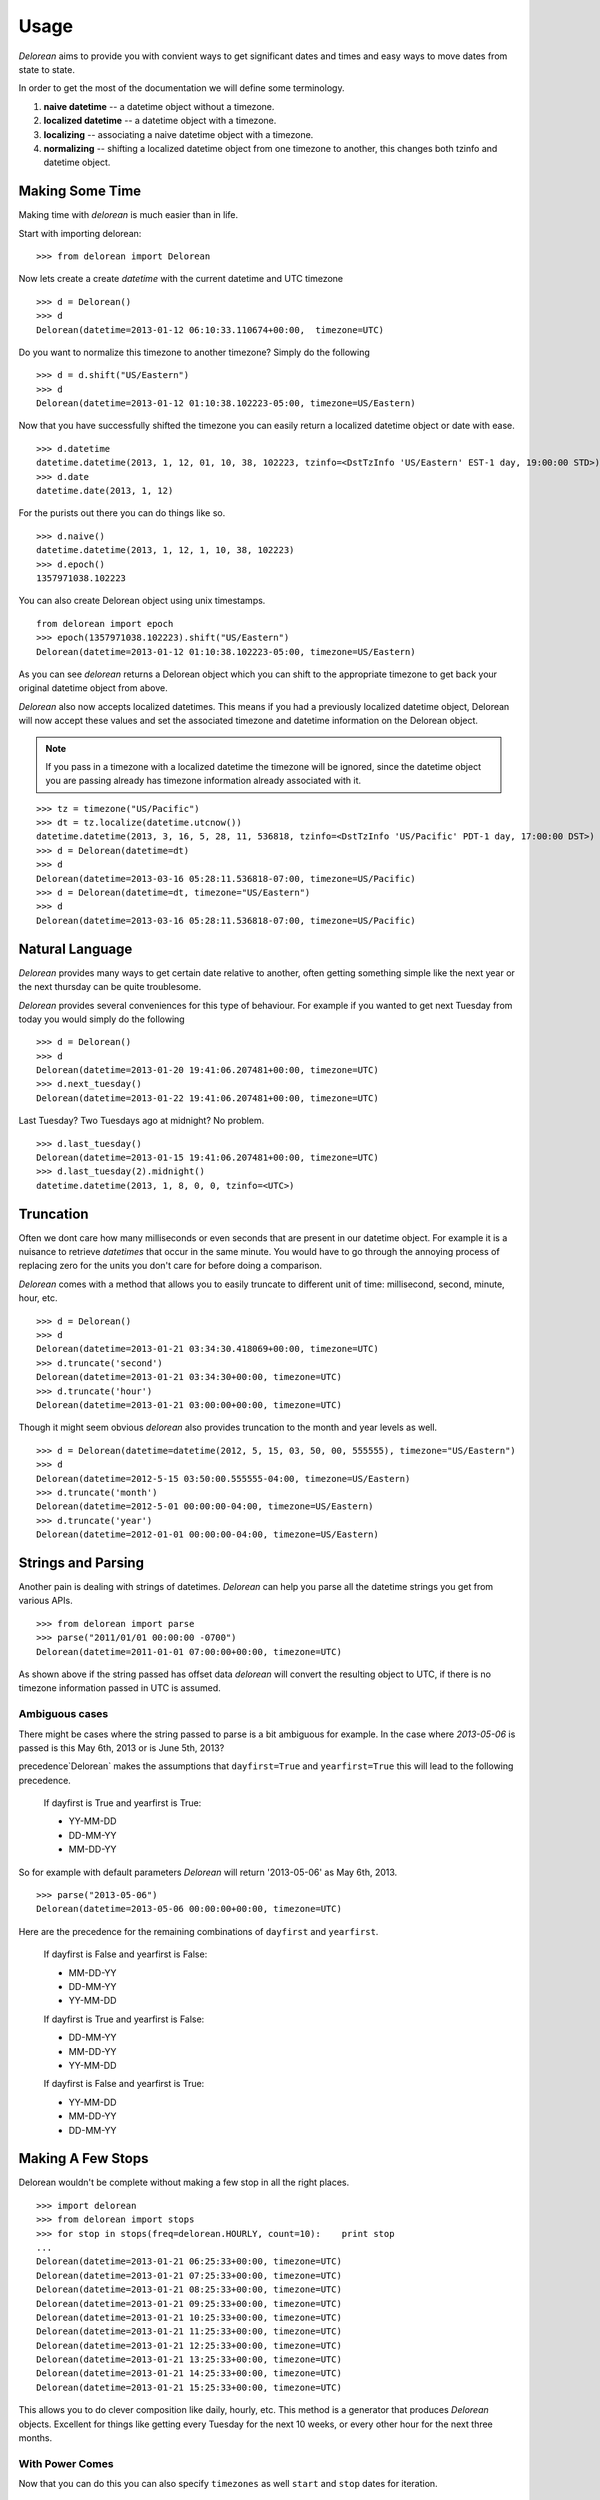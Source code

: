 Usage
=====
`Delorean` aims to provide you with convient ways to get significant dates and times and easy ways to move dates from state to state.

In order to get the most of the documentation we will define some terminology.

1. **naive datetime** -- a datetime object without a timezone.
2. **localized datetime** -- a datetime object with a timezone.
3. **localizing** -- associating a naive datetime object with a timezone.
4. **normalizing** -- shifting a  localized datetime object from one timezone to another, this changes both tzinfo and datetime object.


Making Some Time
^^^^^^^^^^^^^^^^

Making time with `delorean` is much easier than in life.

Start with importing delorean::

    >>> from delorean import Delorean

Now lets create a create `datetime` with the current datetime and UTC timezone
::

    >>> d = Delorean()
    >>> d
    Delorean(datetime=2013-01-12 06:10:33.110674+00:00,  timezone=UTC)

Do you want to normalize this timezone to another timezone? Simply do the following
::

   >>> d = d.shift("US/Eastern")
   >>> d
   Delorean(datetime=2013-01-12 01:10:38.102223-05:00, timezone=US/Eastern)

Now that you have successfully shifted the timezone you can easily return a localized datetime object or date with ease.
::

    >>> d.datetime
    datetime.datetime(2013, 1, 12, 01, 10, 38, 102223, tzinfo=<DstTzInfo 'US/Eastern' EST-1 day, 19:00:00 STD>)
    >>> d.date
    datetime.date(2013, 1, 12)

For the purists out there you can do things like so.
::

    >>> d.naive()
    datetime.datetime(2013, 1, 12, 1, 10, 38, 102223)
    >>> d.epoch()
    1357971038.102223

You can also create Delorean object using unix timestamps.

::

    from delorean import epoch
    >>> epoch(1357971038.102223).shift("US/Eastern")
    Delorean(datetime=2013-01-12 01:10:38.102223-05:00, timezone=US/Eastern)

As you can see `delorean` returns a Delorean object which you can shift to the appropriate timezone to get back your original datetime object from above.


`Delorean` also now accepts localized datetimes. This means if you had a previously localized datetime object, Delorean will now accept these values and set the associated timezone and datetime information on the Delorean object.

.. note::

    If you pass in a timezone with a localized datetime the timezone will be ignored, since the datetime object you are passing already has timezone information already associated with it.


::

    >>> tz = timezone("US/Pacific")
    >>> dt = tz.localize(datetime.utcnow())
    datetime.datetime(2013, 3, 16, 5, 28, 11, 536818, tzinfo=<DstTzInfo 'US/Pacific' PDT-1 day, 17:00:00 DST>)
    >>> d = Delorean(datetime=dt)
    >>> d
    Delorean(datetime=2013-03-16 05:28:11.536818-07:00, timezone=US/Pacific)
    >>> d = Delorean(datetime=dt, timezone="US/Eastern")
    >>> d
    Delorean(datetime=2013-03-16 05:28:11.536818-07:00, timezone=US/Pacific)


Natural Language
^^^^^^^^^^^^^^^^
`Delorean` provides many ways to get certain date relative to another, often getting something simple like the next year or the next thursday can be quite troublesome.

`Delorean` provides several conveniences for this type of behaviour. For example if you wanted to get next Tuesday from today you would simply do the following
::

    >>> d = Delorean()
    >>> d
    Delorean(datetime=2013-01-20 19:41:06.207481+00:00, timezone=UTC)
    >>> d.next_tuesday()
    Delorean(datetime=2013-01-22 19:41:06.207481+00:00, timezone=UTC)

Last Tuesday? Two Tuesdays ago at midnight? No problem.
::

    >>> d.last_tuesday()
    Delorean(datetime=2013-01-15 19:41:06.207481+00:00, timezone=UTC)
    >>> d.last_tuesday(2).midnight()
    datetime.datetime(2013, 1, 8, 0, 0, tzinfo=<UTC>)

Truncation
^^^^^^^^^^
Often we dont care how many milliseconds or even seconds that are present in our datetime object. For example it is a nuisance to retrieve `datetimes` that occur in the same minute. You would have to go through the annoying process of replacing zero for the units you don't care for before doing a comparison.


`Delorean` comes with a method that allows you to easily truncate to different unit of time: millisecond, second, minute, hour, etc.
::

    >>> d = Delorean()
    >>> d
    Delorean(datetime=2013-01-21 03:34:30.418069+00:00, timezone=UTC)
    >>> d.truncate('second')
    Delorean(datetime=2013-01-21 03:34:30+00:00, timezone=UTC)
    >>> d.truncate('hour')
    Delorean(datetime=2013-01-21 03:00:00+00:00, timezone=UTC)

Though it might seem obvious `delorean` also provides truncation to the month and year levels as well.
::

    >>> d = Delorean(datetime=datetime(2012, 5, 15, 03, 50, 00, 555555), timezone="US/Eastern")
    >>> d
    Delorean(datetime=2012-5-15 03:50:00.555555-04:00, timezone=US/Eastern)
    >>> d.truncate('month')
    Delorean(datetime=2012-5-01 00:00:00-04:00, timezone=US/Eastern)
    >>> d.truncate('year')
    Delorean(datetime=2012-01-01 00:00:00-04:00, timezone=US/Eastern)

Strings and Parsing
^^^^^^^^^^^^^^^^^^^
Another pain is dealing with strings of datetimes. `Delorean` can help you parse all the datetime strings you get from various APIs.
::

    >>> from delorean import parse
    >>> parse("2011/01/01 00:00:00 -0700")
    Delorean(datetime=2011-01-01 07:00:00+00:00, timezone=UTC)

As shown above if the string passed has offset data `delorean` will convert the resulting object to UTC, if there is no timezone information passed in UTC is assumed.


Ambiguous cases
"""""""""""""""

There might be cases where the string passed to parse is a bit ambiguous for example. In the case where `2013-05-06` is passed is this May 6th, 2013 or is June 5th, 2013?

precedence`Delorean` makes the assumptions that ``dayfirst=True`` and ``yearfirst=True`` this will lead to the following precedence.


    If dayfirst is True and yearfirst is True:

    - YY-MM-DD
    - DD-MM-YY
    - MM-DD-YY

So for example with default parameters `Delorean` will return '2013-05-06' as May 6th, 2013.
::

    >>> parse("2013-05-06")
    Delorean(datetime=2013-05-06 00:00:00+00:00, timezone=UTC)

Here are the precedence for the remaining combinations of ``dayfirst`` and ``yearfirst``.

    If dayfirst is False and yearfirst is False:

    - MM-DD-YY
    - DD-MM-YY
    - YY-MM-DD

    If dayfirst is True and yearfirst is False:

    - DD-MM-YY
    - MM-DD-YY
    - YY-MM-DD

    If dayfirst is False and yearfirst is True:

    - YY-MM-DD
    - MM-DD-YY
    - DD-MM-YY


Making A Few Stops
^^^^^^^^^^^^^^^^^^
Delorean wouldn't be complete without making a few stop in all the right places.
::

    >>> import delorean
    >>> from delorean import stops
    >>> for stop in stops(freq=delorean.HOURLY, count=10):    print stop
    ...
    Delorean(datetime=2013-01-21 06:25:33+00:00, timezone=UTC)
    Delorean(datetime=2013-01-21 07:25:33+00:00, timezone=UTC)
    Delorean(datetime=2013-01-21 08:25:33+00:00, timezone=UTC)
    Delorean(datetime=2013-01-21 09:25:33+00:00, timezone=UTC)
    Delorean(datetime=2013-01-21 10:25:33+00:00, timezone=UTC)
    Delorean(datetime=2013-01-21 11:25:33+00:00, timezone=UTC)
    Delorean(datetime=2013-01-21 12:25:33+00:00, timezone=UTC)
    Delorean(datetime=2013-01-21 13:25:33+00:00, timezone=UTC)
    Delorean(datetime=2013-01-21 14:25:33+00:00, timezone=UTC)
    Delorean(datetime=2013-01-21 15:25:33+00:00, timezone=UTC)

This allows you to do clever composition like daily, hourly, etc. This method is a generator that produces `Delorean` objects. Excellent for things like getting every Tuesday for the next 10 weeks, or every other hour for the next three months.

With Power Comes
""""""""""""""""

Now that you can do this you can also specify ``timezones`` as well ``start`` and ``stop`` dates for iteration.
::

    >>> import delorean
    >>> from delorean import stops
    >>> from datetime import datetime
    >>> d1 = datetime(2012, 5, 06)
    >>> d2 = datetime(2013, 5, 06)

.. note::

   The ``stops`` method only accepts naive datetime ``start`` and ``stop`` values.

Now in the case where you provide `timezone`, `start`, and `stop` all is good in the world!
::

    >>> for stop in stops(freq=delorean.DAILY, count=10, timezone="US/Eastern", start=d1, stop=d2):    print stop
    ...
    Delorean(datetime=2012-05-06 00:00:00-04:00, timezone=US/Eastern)
    Delorean(datetime=2012-05-07 00:00:00-04:00, timezone=US/Eastern)
    Delorean(datetime=2012-05-08 00:00:00-04:00, timezone=US/Eastern)
    Delorean(datetime=2012-05-09 00:00:00-04:00, timezone=US/Eastern)
    Delorean(datetime=2012-05-10 00:00:00-04:00, timezone=US/Eastern)
    Delorean(datetime=2012-05-11 00:00:00-04:00, timezone=US/Eastern)
    Delorean(datetime=2012-05-12 00:00:00-04:00, timezone=US/Eastern)
    Delorean(datetime=2012-05-13 00:00:00-04:00, timezone=US/Eastern)
    Delorean(datetime=2012-05-14 00:00:00-04:00, timezone=US/Eastern)
    Delorean(datetime=2012-05-15 00:00:00-04:00, timezone=US/Eastern)


.. note::

   if no ``start`` or ``timezone`` value is specified start is assumed to be localized UTC object. If timezone is provided
   a normalized UTC to the correct timezone.

Now in the case where a naive stop value is provided you can see why the follow error occurs if you take into account the above note.

    >>> for stop in stops(freq=delorean.DAILY, timezone="US/Eastern", stop=d2):    print stop
    ...
    Traceback (most recent call last):
      File "<stdin>", line 1, in <module>
      File "delorean/interface.py", line 63, in stops
        bysecond=None, until=until, dtstart=start):
    TypeError: can't compare offset-naive and offset-aware datetimes

You will be better off in scenarios of this nature to skip using either and use count to limit the range of the values returned.

>>> for stop in stops(freq=delorean.DAILY, count=2, timezone="US/Eastern"):    print stop
...
Delorean(datetime=2013-01-22 00:10:10-05:00, timezone=US/Eastern)
Delorean(datetime=2013-01-23 00:10:10-05:00, timezone=US/Eastern)
